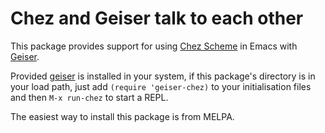 * Chez and Geiser talk to each other

This package provides support for using [[https://cisco.github.io/ChezScheme/][Chez Scheme]] in Emacs with
[[http://geiser.nongnu.org][Geiser]].

Provided [[https://gitlab.com/emacs-geiser/geiser][geiser]] is installed in your system, if this package's
directory is in your load path, just add ~(require 'geiser-chez)~ to
your initialisation files and then ~M-x run-chez~ to start a REPL.

The easiest way to install this package is from MELPA.

